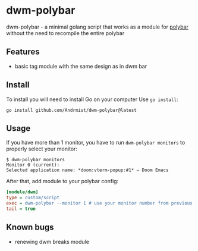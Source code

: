 * dwm-polybar
dwm-polybar - a minimal golang script that works as a module for [[https://github.com/polybar/polybar][polybar]] without the need to recompile the entire polybar
[[./screenshot.png]]

** Features
- basic tag module with the same design as in dwm bar

** Install
To install you will need to install Go on your computer
Use ~go install~:
#+BEGIN_SRC shell
go install github.com/Andrmist/dwm-polybar@latest
#+END_SRC

** Usage
If you have more than 1 monitor, you have to run ~dwm-polybar monitors~ to properly select your monitor:
#+BEGIN_SRC
$ dwm-polybar monitors
Monitor 0 (current):
Selected application name: *doom:vterm-popup:#1* – Doom Emacs
#+END_SRC

After that, add module to your polybar config:
#+BEGIN_SRC ini
[module/dwm]
type = custom/script
exec = dwm-polybar --monitor 1 # use your monitor number from previous command output
tail = true
#+END_SRC

** Known bugs
- renewing dwm breaks module
